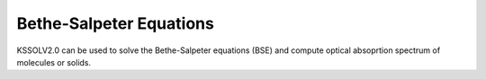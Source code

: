 Bethe-Salpeter Equations
========================

KSSOLV2.0 can be used to solve the Bethe-Salpeter equations (BSE)
and compute optical absoprtion spectrum of molecules or solids.


